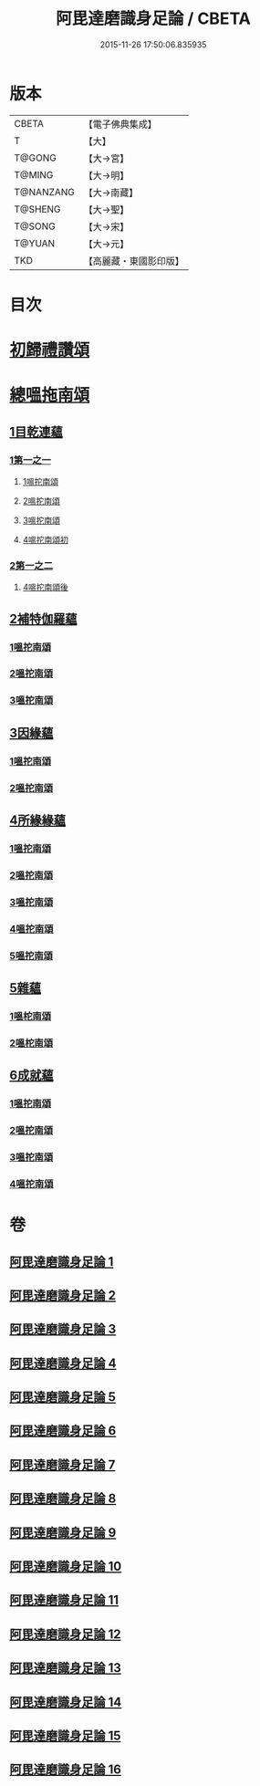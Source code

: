 #+TITLE: 阿毘達磨識身足論 / CBETA
#+DATE: 2015-11-26 17:50:06.835935
* 版本
 |     CBETA|【電子佛典集成】|
 |         T|【大】     |
 |    T@GONG|【大→宮】   |
 |    T@MING|【大→明】   |
 | T@NANZANG|【大→南藏】  |
 |   T@SHENG|【大→聖】   |
 |    T@SONG|【大→宋】   |
 |    T@YUAN|【大→元】   |
 |       TKD|【高麗藏・東國影印版】|

* 目次
* [[file:KR6l0004_001.txt::001-0531a7][初歸禮讚頌]]
* [[file:KR6l0004_001.txt::001-0531a20][總嗢拖南頌]]
** [[file:KR6l0004_001.txt::001-0531a23][1目乾連蘊]]
*** [[file:KR6l0004_001.txt::001-0531a23][1第一之一]]
**** [[file:KR6l0004_001.txt::001-0531a23][1嗢拕南頌]]
**** [[file:KR6l0004_001.txt::0531c29][2嗢拕南頌]]
**** [[file:KR6l0004_001.txt::0533a1][3嗢拕南頌]]
**** [[file:KR6l0004_001.txt::0535a4][4嗢拕南頌初]]
*** [[file:KR6l0004_002.txt::002-0536a27][2第一之二]]
**** [[file:KR6l0004_002.txt::002-0536a27][4嗢拕南頌後]]
** [[file:KR6l0004_002.txt::0537a27][2補特伽羅蘊]]
*** [[file:KR6l0004_002.txt::0537a27][1嗢拕南頌]]
*** [[file:KR6l0004_003.txt::0543c2][2嗢拕南頌]]
*** [[file:KR6l0004_003.txt::0545b20][3嗢拕南頌]]
** [[file:KR6l0004_004.txt::004-0547c12][3因緣蘊]]
*** [[file:KR6l0004_004.txt::004-0547c12][1嗢拕南頌]]
*** [[file:KR6l0004_005.txt::005-0553b13][2嗢拕南頌]]
** [[file:KR6l0004_006.txt::006-0559a28][4所緣緣蘊]]
*** [[file:KR6l0004_006.txt::006-0559a28][1嗢拕南頌]]
*** [[file:KR6l0004_007.txt::007-0563c22][2嗢拕南頌]]
*** [[file:KR6l0004_008.txt::008-0568b6][3嗢拕南頌]]
*** [[file:KR6l0004_009.txt::009-0572b24][4嗢拕南頌]]
*** [[file:KR6l0004_010.txt::010-0576c29][5嗢拕南頌]]
** [[file:KR6l0004_011.txt::011-0582b21][5雜蘊]]
*** [[file:KR6l0004_011.txt::011-0582b21][1嗢柁南頌]]
*** [[file:KR6l0004_012.txt::012-0587c6][2嗢柁南頌]]
** [[file:KR6l0004_013.txt::013-0593b6][6成就蘊]]
*** [[file:KR6l0004_013.txt::013-0593b6][1嗢拕南頌]]
*** [[file:KR6l0004_014.txt::014-0598b9][2嗢拕南頌]]
*** [[file:KR6l0004_015.txt::015-0603a18][3嗢拕南頌]]
*** [[file:KR6l0004_016.txt::016-0608b7][4嗢拕南頌]]
* 卷
** [[file:KR6l0004_001.txt][阿毘達磨識身足論 1]]
** [[file:KR6l0004_002.txt][阿毘達磨識身足論 2]]
** [[file:KR6l0004_003.txt][阿毘達磨識身足論 3]]
** [[file:KR6l0004_004.txt][阿毘達磨識身足論 4]]
** [[file:KR6l0004_005.txt][阿毘達磨識身足論 5]]
** [[file:KR6l0004_006.txt][阿毘達磨識身足論 6]]
** [[file:KR6l0004_007.txt][阿毘達磨識身足論 7]]
** [[file:KR6l0004_008.txt][阿毘達磨識身足論 8]]
** [[file:KR6l0004_009.txt][阿毘達磨識身足論 9]]
** [[file:KR6l0004_010.txt][阿毘達磨識身足論 10]]
** [[file:KR6l0004_011.txt][阿毘達磨識身足論 11]]
** [[file:KR6l0004_012.txt][阿毘達磨識身足論 12]]
** [[file:KR6l0004_013.txt][阿毘達磨識身足論 13]]
** [[file:KR6l0004_014.txt][阿毘達磨識身足論 14]]
** [[file:KR6l0004_015.txt][阿毘達磨識身足論 15]]
** [[file:KR6l0004_016.txt][阿毘達磨識身足論 16]]
